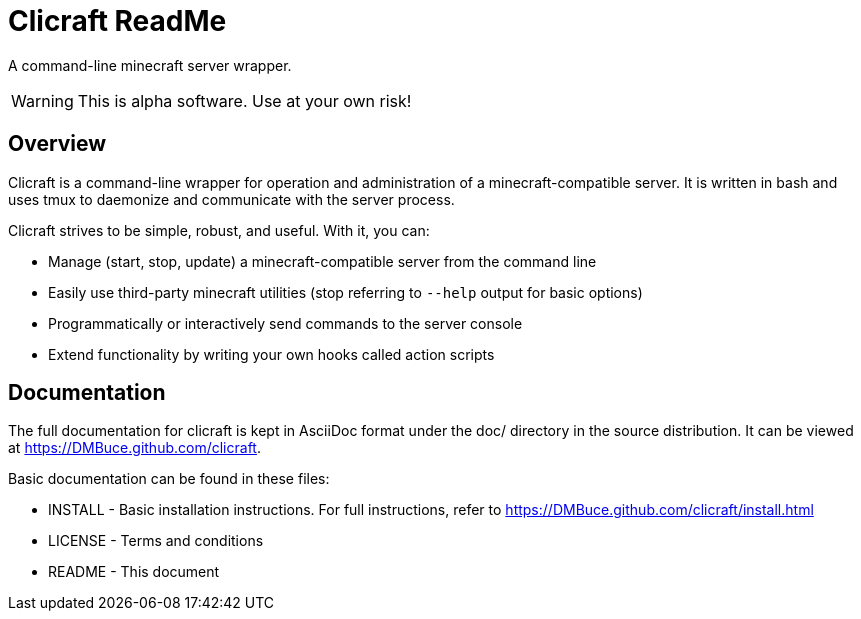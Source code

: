 Clicraft ReadMe
===============

A command-line minecraft server wrapper.

WARNING: This is alpha software. Use at your own risk!

Overview
--------
Clicraft is a command-line wrapper for operation and administration of a
minecraft-compatible server. It is written in bash and uses tmux to
daemonize and communicate with the server process.

Clicraft strives to be simple, robust, and useful. With it, you can:

* Manage (start, stop, update) a minecraft-compatible server from the command line
* Easily use third-party minecraft utilities (stop referring to `--help` output for basic options)
* Programmatically or interactively send commands to the server console
* Extend functionality by writing your own hooks called action scripts

Documentation
-------------
The full documentation for clicraft is kept in AsciiDoc format under the doc/ directory in the source distribution.
It can be viewed at <https://DMBuce.github.com/clicraft>.

Basic documentation can be found in these files:

* INSTALL - Basic installation instructions. For full instructions, refer to <https://DMBuce.github.com/clicraft/install.html>
* LICENSE - Terms and conditions
* README  - This document

/////
vim: set syntax=asciidoc ts=4 sw=4 noet:
/////
